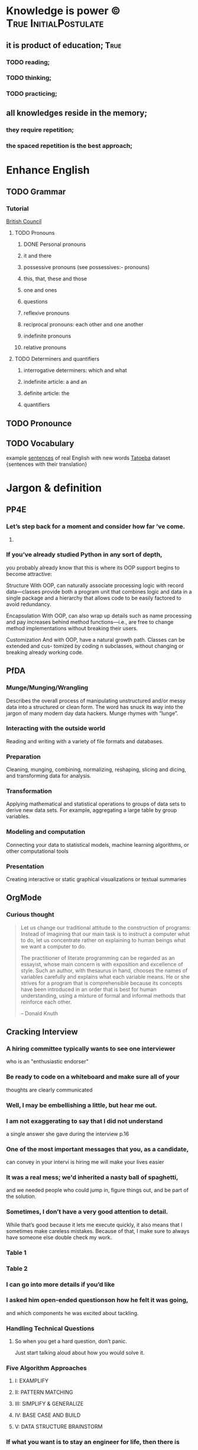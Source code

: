 
* Knowledge is power ©				      :True:InitialPostulate:
** it is product of education;					       :True:

*** TODO reading;

*** TODO thinking;

*** TODO practicing;

** all knowledges reside in the memory;

*** they require repetition;

*** the spaced repetition is the best approach;
   
* Enhance English
** TODO Grammar
*** Tutorial
    [[http://learnenglish.britishcouncil.org/en/book-english-grammar][British Council]]
**** TODO Pronouns
***** DONE Personal pronouns
***** it and there
***** possessive pronouns (see possessives:- pronouns)
***** this, that, these and those
***** one and ones
***** questions
***** reflexive pronouns
***** reciprocal pronouns: each other and one another
***** indefinite pronouns
***** relative pronouns
**** TODO Determiners and quantifiers
***** interrogative determiners: which and what
***** indefinite article: a and an
***** definite article: the
***** quantifiers
** TODO Pronounce
** TODO Vocabulary
   example [[http://www.manythings.org/sentences/words/][sentences]] of real English with new words
   [[http://tatoeba.org/eng/downloads][Tatoeba]] dataset {sentences with their translation}

* Jargon & definition
** PP4E
*** Let’s step back for a moment and consider how far ’ve come.

**** 

*** If you’ve already studied Python in any sort of depth,
    you probably already know that this is where its OOP support begins
    to become attractive:

    Structure
    With OOP,  can naturally associate processing logic with record data—classes
    provide both a program unit that combines logic and data in a single package and
    a hierarchy that allows code to be easily factored to avoid redundancy.

    Encapsulation
    With OOP,  can also wrap up details such as name processing and pay increases
    behind method functions—i.e.,  are free to change method implementations
    without breaking their users.

    Customization
    And with OOP,  have a natural growth path. Classes can be extended and cus-
    tomized by coding n subclasses, without changing or breaking already working
    code.

** PfDA
*** Munge/Munging/Wrangling
    Describes the overall process of manipulating unstructured and/or messy data
    into a structured or clean form. The word has snuck its way into the jargon
    of many modern day data hackers. Munge rhymes with “lunge”.

*** Interacting with the outside world
    Reading and writing with a variety of file formats and databases.

*** Preparation
    Cleaning, munging, combining, normalizing, reshaping, slicing and dicing, and
    transforming data for analysis.

*** Transformation
    Applying mathematical and statistical operations to groups of data sets to
    derive new data sets. For example, aggregating a large table by group variables.

*** Modeling and computation
    Connecting your data to statistical models, machine learning algorithms, or other
    computational tools

*** Presentation
    Creating interactive or static graphical visualizations or textual summaries

** OrgMode
*** Curious thought
    #+BEGIN_QUOTE
        Let us change our traditional attitude to the construction of
	programs: Instead of imagining that our main task is to instruct
	a computer what to do, let us concentrate rather on explaining
	to human beings what we want a computer to do.

	The practitioner of literate programming can be regarded as an
	essayist, whose main concern is with exposition and excellence of
	style. Such an author, with thesaurus in hand, chooses the names
	of variables carefully and explains what each variable means.
	He or she strives for a program that is comprehensible because
	its concepts have been introduced in an order that is best for
	human understanding, using a mixture of formal and informal
	methods that reinforce each other.

    – Donald Knuth
    #+END_QUOTE
** Cracking Interview
*** A hiring committee typically wants to see one interviewer
    who is an "enthusiastic endorser"
*** Be ready to code on a whiteboard and make sure all of your
    thoughts are clearly communicated
*** Well, I may be embellishing a little, but hear me out.
*** I am not exaggerating to say that I did not understand
    a single answer she gave during the interview p.16
*** One of the most important messages that you, as a candidate,
    can convey in your intervi is hiring me will make your lives easier
*** It was a real mess; we'd inherited a nasty ball of spaghetti,
    and we needed people who could jump in, figure things out,
    and be part of the solution.
*** Sometimes, I don’t have a very good attention to detail.
    While that’s good because it lets me execute quickly, it also means
    that I sometimes make careless mistakes. Because of that, I make
    sure to always have someone else double check my work.
*** Table 1
*** Table 2
*** I can go into more details if you’d like
*** I asked him open-ended questionson how he felt it was going,
    and which components he was excited about tackling.
*** Handling Technical Questions
**** So when you get a hard question, don’t panic.
     Just start talking aloud about how you would solve it.
*** Five Algorithm Approaches
**** I: EXAMPLIFY
**** II: PATTERN MATCHING
**** III: SIMPLIFY & GENERALIZE
**** IV: BASE CASE AND BUILD
**** V: DATA STRUCTURE BRAINSTORM
*** If what you want is to stay an engineer for life, then there is
    absolutely nothing wrong with that.
*** Top Ten Mistakes Candidates Make
    #+BEGIN_QUOTE
    Quality beats quantity
    #+END_QUOTE
    When asked a question, break your answer into three parts
    (Situation / Action / Response, Issue 1 / Issue 2 / Issue 3, etc)
    and speak for just a couple sentences about each. If I want more
    details, I’ll ask!
    
    
** Writing Idiomatic Python

*** Oftentimes,
    functions need to accept an arbitrary list of positional parameters
    and/or keyword parameters , use a subset of them, and forward the rest to
    another function.

** Effective Python

*** Python3

**** bytes
     raw 8-bit values
**** str
     Unicode characters
*** Python2

**** str
     raw 8-bit values
**** Unicode
     Unicode characters
*** 
* Enlarge Emacs toolbox
** DONE Elpy
   [[http://elpy.readthedocs.org/en/latest/ide.html#documentation][Elpy]]
** DONE YaSnippet
   [[http://capitaomorte.github.io/yasnippet/][YaSnippet]]
*** predefined snippets for PyMode
    ~/.emacs.d/elpa/elpy-1.10.0/snippets/python-mode/
** DONE OrgMode
   [[http://orgmode.org/orgcard.pdf][refCard]] <2016-01-18 Mon>
** DONE KeyChord
   [[http://www.emacswiki.org/emacs/key-chord.el][KeyChord]] <2016-01-18 Mon>
*** mkdir ~/.emacs.d/lisp/
**** put into it key-chord.el
**** and key-chord-map.el:
     (key-chord-define-global "hj"     'undo)
     (provide 'key-chord-map)
*** add into init.el:
    (add-to-list 'load-path "~/.emacs.d/lisp/")
    (require 'key-chord)
    (key-chord-mode 1)
    (require 'key-chord-map)





This is a sample text to reveiw key-chords
How it works
** DONE ISpell
   [[https://www.gnu.org/software/emacs/manual/html_node/emacs/Spelling.html][Spelling check]]
   DEADLINE: <2016-01-25 Mon>
** DONE Embedding Python source code into Org document
   Demands to install Org recent version 
*** This is the first and successful attempt			       :CODE:
    #+begin_src python :results output
      import sys
      print(sys.version)
      print("Hello, world!")
      print("This is a test")
      for i in range(4):
	  print(i)
    #+end_src python

    #+RESULTS:
    : 3.4.3 (default, Oct 14 2015, 20:33:09) 
    : [GCC 4.8.4]
    : Hello, world!
    : This is a test
    : 0
    : 1
    : 2
    : 3
*** Lets try to embed code snippet from outside
    #+BEGIN_SRC python
      print(sys.version)
          
    #+END_SRC

    #+RESULTS:

*** Examples from real world
    #+name: session_init
    #+begin_src python :results output :session test
      # Example from Slatkin's book
      a = ['a', 'b', 'c', 'd', 'e', 'f', 'g', 'h']
      print('First four:', a[:4])
      print('Last four: ', a[-4:])
      print('Middle two:', a[3:-3])
    #+end_src

    #+RESULTS: session_init
    : 
    : >>> First four: ['a', 'b', 'c', 'd']
    : Last four:  ['e', 'f', 'g', 'h']
    : Middle two: ['d', 'e']

    #+BEGIN_SRC python :results output :session test
      import sys
      # it's the session test
      print('This is a session variable a : ', a)
    #+END_SRC

    #+RESULTS:
    : 
    : ... This is a session variable a :  ['a', 'b', 'c', 'd', 'e', 'f', 'g', 'h']

*** Session test
    #+BEGIN_SRC python :results output :session test 
      print(sys.version)
      print('How it might be possible!', a[2:5])
    #+END_SRC

    #+RESULTS:
    : 3.4.3 (default, Oct 14 2015, 20:33:09) 
    : [GCC 4.8.4]
    : How it might be possible! ['c', 'd', 'e']

*** Full-Fledged
    #+BEGIN_SRC python :results output
      # initialize data to be stored in files, pickles, shelves

      # records
      bob = {'name': 'Bob Smith', 'age': 42, 'pay': 30000, 'job': 'dev'}
      sue = {'name': 'Sue Jones', 'age': 45, 'pay': 40000, 'job': 'hdw'}
      tom = {'name': 'Tom',       'age': 50, 'pay': 0,     'job': None}

      # database
      db = {}
      db['bob'] = bob
      db['sue'] = sue
      db['tom'] = tom

      print('\n')
      for key in db:
          print(key, '=>\n  ', db[key])


    #+END_SRC

    #+RESULTS:
    : 
    : 
    : bob =>
    :    {'pay': 30000, 'job': 'dev', 'age': 42, 'name': 'Bob Smith'}
    : sue =>
    :    {'pay': 40000, 'job': 'hdw', 'age': 45, 'name': 'Sue Jones'}
    : tom =>
    :    {'pay': 0, 'job': None, 'age': 50, 'name': 'Tom'}

** DONE Reveal OrgMode BaBel <2016-03-01 Tue> 
*** Intro
    http://orgmode.org/worg/org-contrib/babel/intro.html
*** Tutorial
    http://orgmode.org/manual/Working-With-Source-Code.html#Working-With-Source-Code
*** Configure languages
    http://orgmode.org/worg/org-contrib/babel/languages.html#configure
*** Supported languages
    http://orgmode.org/worg/org-contrib/babel/languages/ob-doc-python.html
*** shortcuts
    |----------+------------------|
    | Sequence | Expands to       |
    |----------+------------------|
    | <s       | #+BEGIN_SRC      |
    | <e       | #+BEGIN_EXAMPLE  |
    | <q       | #+BEGIN_QUOTE    |
    | <v       | #+BEGIN_VERSE    |
    | <V       | #+BEGIN_VERBATIM |
    | <c       | #+BEGIN_CENTER   |
    | <l       | #+BEGIN_LaTeX    |
    | <L       | #+LaTeX          |
    | <h       | #+BEGIN_HTML     |
    | <H       | #+HTML           |
    | <a       | #+BEGIN_ASCII    |
    | <A       | #+ASCII:         |
    | <i       | #+INDEX:         |
    | <I       | #+INCLUDE:       |
    |----------+------------------|

** TODO New shortcuts
*** General
**** Switch buffer in the stack C-x Left/Right
**** Word spell check M-x $
**** M-x ispell
**** GoTo M-g g, M-g M-g
**** Help with keys C-h b, d, k, v(ariable)
**** Elisp evaluation
     M-x eval-buffer
**** Bookmarks (set/goto/list/del:
     C-x r m/b/l/M-x bookmark-delete
**** 
*** Python-mode


** TODO Git and Emacs synthesis
   [[https://github.com/tsgates/git-emacs][Emacs+Git]]
   DEADLINE: <2016-02-28 Sun>
* Dive deeper into Python programming language

** in six months <2016-06-15 Wed> 
** with:

*** Python3++
**** DONE Install and test Python3 devEnv
     virtualenv -p /usr/bin/python3 yourenv
     source yourenv/bin/activate
     pip install ipython
     DEADLINE: <2016-01-19 Tue>
**** DONE Install into devEnv:
     DEADLINE: <2016-01-20 Wed>
***** numpy
      sudo apt-get install python3-dev
      pip install numpy
***** pandas
      pip install pandas
***** nltk
      pip install -U nltk
      
***** matplotlib
      sudo apt-get install libfreetype6-dev
      sudo apt-get install libxft-dev
      pip install matplotlib 

http://github.com/pydata/pydata-book

** by studying with slope to hone:

*** Python's Theory
**** Official Python documentation

***** Official tutorial
      https://docs.python.org/3/tutorial/
****** DONE 1. Whetting Your Appetite
****** DONE 2. Using the Python Interpreter
        2.1. Invoking the Interpreter
            2.1.1. Argument Passing
            2.1.2. Interactive Mode
        2.2. The Interpreter and Its Environment
            2.2.1. Source Code Encoding
****** TODO 3. An Informal Introduction to Python
        3.1. Using Python as a Calculator
            3.1.1. Numbers
	    #+BEGIN_SRC python :results output :session intro
	    2 + 2
	    
	    #+END_SRC

	    #+RESULTS:
	    : 4

	    
            3.1.2. Strings
            3.1.3. Lists
        3.2. First Steps Towards Programming
****** 4. More Control Flow Tools
        4.1. if Statements
        4.2. for Statements
        4.3. The range() Function
        4.4. break and continue Statements, and else Clauses on Loops
        4.5. pass Statements
        4.6. Defining Functions
        4.7. More on Defining Functions
            4.7.1. Default Argument Values
            4.7.2. Keyword Arguments
            4.7.3. Arbitrary Argument Lists
            4.7.4. Unpacking Argument Lists
            4.7.5. Lambda Expressions
            4.7.6. Documentation Strings
            4.7.7. Function Annotations
        4.8. Intermezzo: Coding Style
****** 5. Data Structures
        5.1. More on Lists
            5.1.1. Using Lists as Stacks
            5.1.2. Using Lists as Queues
            5.1.3. List Comprehensions
            5.1.4. Nested List Comprehensions
        5.2. The del statement
        5.3. Tuples and Sequences
        5.4. Sets
        5.5. Dictionaries
        5.6. Looping Techniques
        5.7. More on Conditions
        5.8. Comparing Sequences and Other Types
****** 6. Modules
        6.1. More on Modules
            6.1.1. Executing modules as scripts
            6.1.2. The Module Search Path
            6.1.3. “Compiled” Python files
        6.2. Standard Modules
        6.3. The dir() Function
        6.4. Packages
            6.4.1. Importing * From a Package
            6.4.2. Intra-package References
            6.4.3. Packages in Multiple Directories
****** 7. Input and Output
        7.1. Fancier Output Formatting
            7.1.1. Old string formatting
        7.2. Reading and Writing Files
            7.2.1. Methods of File Objects
            7.2.2. Saving structured data with json
****** 8. Errors and Exceptions
        8.1. Syntax Errors
        8.2. Exceptions
        8.3. Handling Exceptions
        8.4. Raising Exceptions
        8.5. User-defined Exceptions
        8.6. Defining Clean-up Actions
        8.7. Predefined Clean-up Actions
****** 9. Classes
        9.1. A Word About Names and Objects
        9.2. Python Scopes and Namespaces
            9.2.1. Scopes and Namespaces Example
        9.3. A First Look at Classes
            9.3.1. Class Definition Syntax
            9.3.2. Class Objects
            9.3.3. Instance Objects
            9.3.4. Method Objects
            9.3.5. Class and Instance Variables
        9.4. Random Remarks
        9.5. Inheritance
            9.5.1. Multiple Inheritance
        9.6. Private Variables
        9.7. Odds and Ends
        9.8. Exceptions Are Classes Too
        9.9. Iterators
        9.10. Generators
        9.11. Generator Expressions
****** 10. Brief Tour of the Standard Library
        10.1. Operating System Interface
        10.2. File Wildcards
        10.3. Command Line Arguments
        10.4. Error Output Redirection and Program Termination
        10.5. String Pattern Matching
        10.6. Mathematics
        10.7. Internet Access
        10.8. Dates and Times
        10.9. Data Compression
        10.10. Performance Measurement
        10.11. Quality Control
        10.12. Batteries Included
****** 11. Brief Tour of the Standard Library – Part II
        11.1. Output Formatting
        11.2. Templating
        11.3. Working with Binary Data Record Layouts
        11.4. Multi-threading
        11.5. Logging
        11.6. Weak References
        11.7. Tools for Working with Lists
        11.8. Decimal Floating Point Arithmetic
****** 12. Virtual Environments and Packages
        12.1. Introduction
        12.2. Creating Virtual Environments
        12.3. Managing Packages with pip
****** 13. What Now?
****** 14. Interactive Input Editing and History Substitution
        14.1. Tab Completion and History Editing
        14.2. Alternatives to the Interactive Interpreter
****** 15. Floating Point Arithmetic: Issues and Limitations
        15.1. Representation Error
****** 16. Appendix
        16.1. Interactive Mode
            16.1.1. Error Handling
            16.1.2. Executable Python Scripts
            16.1.3. The Interactive Startup File
            16.1.4. The Customization Modules

***** Official documentation
      http://docs.python.org
***** http://pypi.python.org/pypi
***** http://pyvideo.org

**** Programming Python 4th Edition
***** [[/usr/local/share/DVCS/lib/Python/edu/PP4E/I%20The%20Begining/make_db_file.py][File as DB]]
***** [[/usr/local/share/DVCS/lib/Python/edu/PP4E/I%20The%20Begining/make_db_pickle.py][Pickle file as DB]]
**** Python Anti-Patterns
***** [[https://www.quantifiedcode.com/knowledge-base/][Python Knowledge Base]]
***** [[http://docs.quantifiedcode.com/python-anti-patterns/][The Little Book of Python Anti-Patterns]]
      [[https://github.com/quantifiedcode/python-anti-patterns][Git]] for this book
***** [[https://github.com/faif/python-patterns][A collection of design patterns and idioms in Python]]
**** Fluent Python
***** Preface
****** TODO [[https://docs.python.org/3.0/whatsnew/3.0.html][What’s N In Python 3.0]]
****** TODO [[https://docs.python.org/3/tutorial/][Python Tutorial]]
       #+BEGIN_QUOTE
       Premature abstraction is as bad as premature optimization.
       #+END_QUOTE
**** Writing Idiomatic Python

**** Effective Python

***** [[https://github.com/bslatkin/effectivepython][Git]]


*** Applied Python

**** NLP with Python
**** Python for Data Analyse
***** DONE Preliminaries
***** TODO Introductory Examples <2016-01-18 Mon>
****** collections pack
***** TODO IPython: An Interactive Computing and Development Environment
      <2016-01-18 
      

* Enhance general coding grit
** [[https://drive.google.com/file/d/0BzoOGnxA0v1FSkFNSXg4MWVpTkE/view?usp%3Dsharing][Crack Coding Interview]]
*** [[http://careercup.com/][Additional information]] on website
** [[https://www.hackerrank.com/feed][HackerRank.com]] exercises

* Discover Git workflow subtleties

** Fork useful projects

*** DONE EffectivePython
*** DONE Python-Patterns
** Evaluate it in educational purposes
** Open pull request
